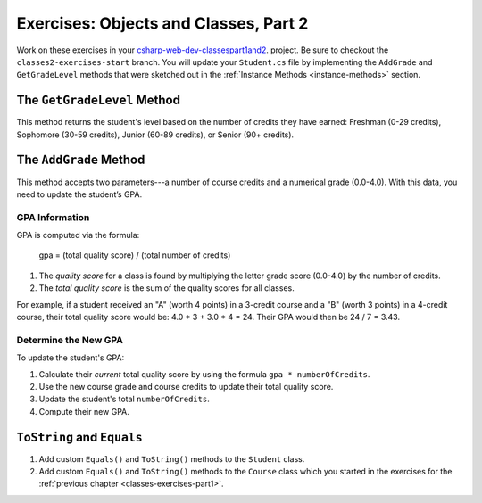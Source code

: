 Exercises: Objects and Classes, Part 2
======================================

Work on these exercises in your
`csharp-web-dev-classespart1and2 <https://github.com/LaunchCodeEducation/csharp-web-dev-classespart1and2/tree/classes2-exercises-start>`__.
project. Be sure to checkout the ``classes2-exercises-start`` branch.
You will update your ``Student.cs`` file by implementing the ``AddGrade`` and
``GetGradeLevel`` methods that were sketched out in the
:ref:`Instance Methods <instance-methods>` section.

The ``GetGradeLevel`` Method
----------------------------

This method returns the student's level based on the number of credits they
have earned: Freshman (0-29 credits), Sophomore (30-59 credits), Junior (60-89
credits), or Senior (90+ credits).

The ``AddGrade`` Method
-----------------------

This method accepts two parameters---a number of course credits and a
numerical grade (0.0-4.0). With this data, you need to update the student’s
GPA.

GPA Information
^^^^^^^^^^^^^^^

GPA is computed via the formula:

   gpa = (total quality score) / (total number of credits)

#. The *quality score* for a class is found by multiplying the letter grade
   score (0.0-4.0) by the number of credits.
#. The *total quality score* is the sum of the quality scores for all classes.

For example, if a student received an "A" (worth 4 points) in a 3-credit course
and a "B" (worth 3 points) in a 4-credit course, their total quality score
would be: 4.0 * 3 + 3.0 * 4 = 24. Their GPA would then be 24 / 7 = 3.43.

Determine the New GPA
^^^^^^^^^^^^^^^^^^^^^

To update the student's GPA:

#. Calculate their *current* total quality score by using the formula
   ``gpa * numberOfCredits``.
#. Use the new course grade and course credits to update their total quality
   score.
#. Update the student's total ``numberOfCredits``.
#. Compute their new GPA.

``ToString`` and ``Equals``
---------------------------

#. Add custom ``Equals()`` and ``ToString()`` methods to the ``Student``
   class.
#. Add custom ``Equals()`` and ``ToString()`` methods to the ``Course``
   class which you started in the exercises for the
   :ref:`previous chapter <classes-exercises-part1>`.
